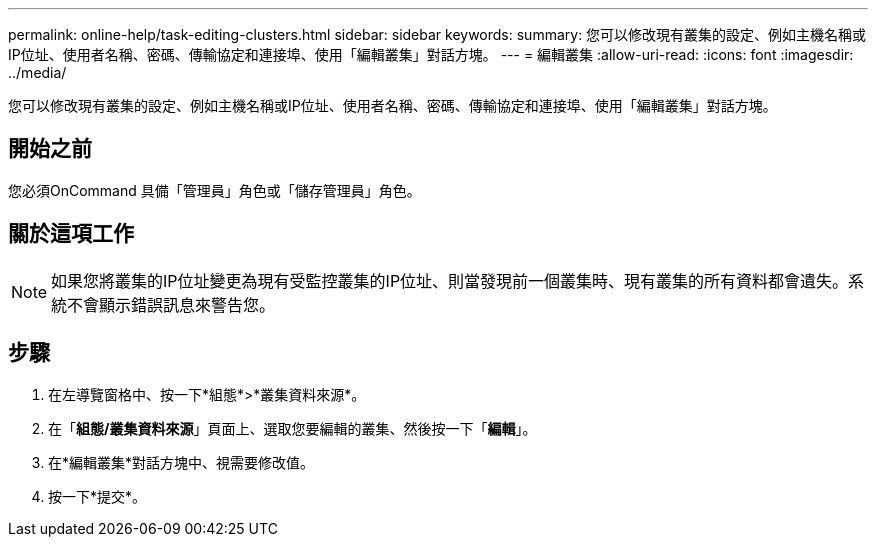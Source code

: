 ---
permalink: online-help/task-editing-clusters.html 
sidebar: sidebar 
keywords:  
summary: 您可以修改現有叢集的設定、例如主機名稱或IP位址、使用者名稱、密碼、傳輸協定和連接埠、使用「編輯叢集」對話方塊。 
---
= 編輯叢集
:allow-uri-read: 
:icons: font
:imagesdir: ../media/


[role="lead"]
您可以修改現有叢集的設定、例如主機名稱或IP位址、使用者名稱、密碼、傳輸協定和連接埠、使用「編輯叢集」對話方塊。



== 開始之前

您必須OnCommand 具備「管理員」角色或「儲存管理員」角色。



== 關於這項工作

[NOTE]
====
如果您將叢集的IP位址變更為現有受監控叢集的IP位址、則當發現前一個叢集時、現有叢集的所有資料都會遺失。系統不會顯示錯誤訊息來警告您。

====


== 步驟

. 在左導覽窗格中、按一下*組態*>*叢集資料來源*。
. 在「*組態/叢集資料來源*」頁面上、選取您要編輯的叢集、然後按一下「*編輯*」。
. 在*編輯叢集*對話方塊中、視需要修改值。
. 按一下*提交*。

